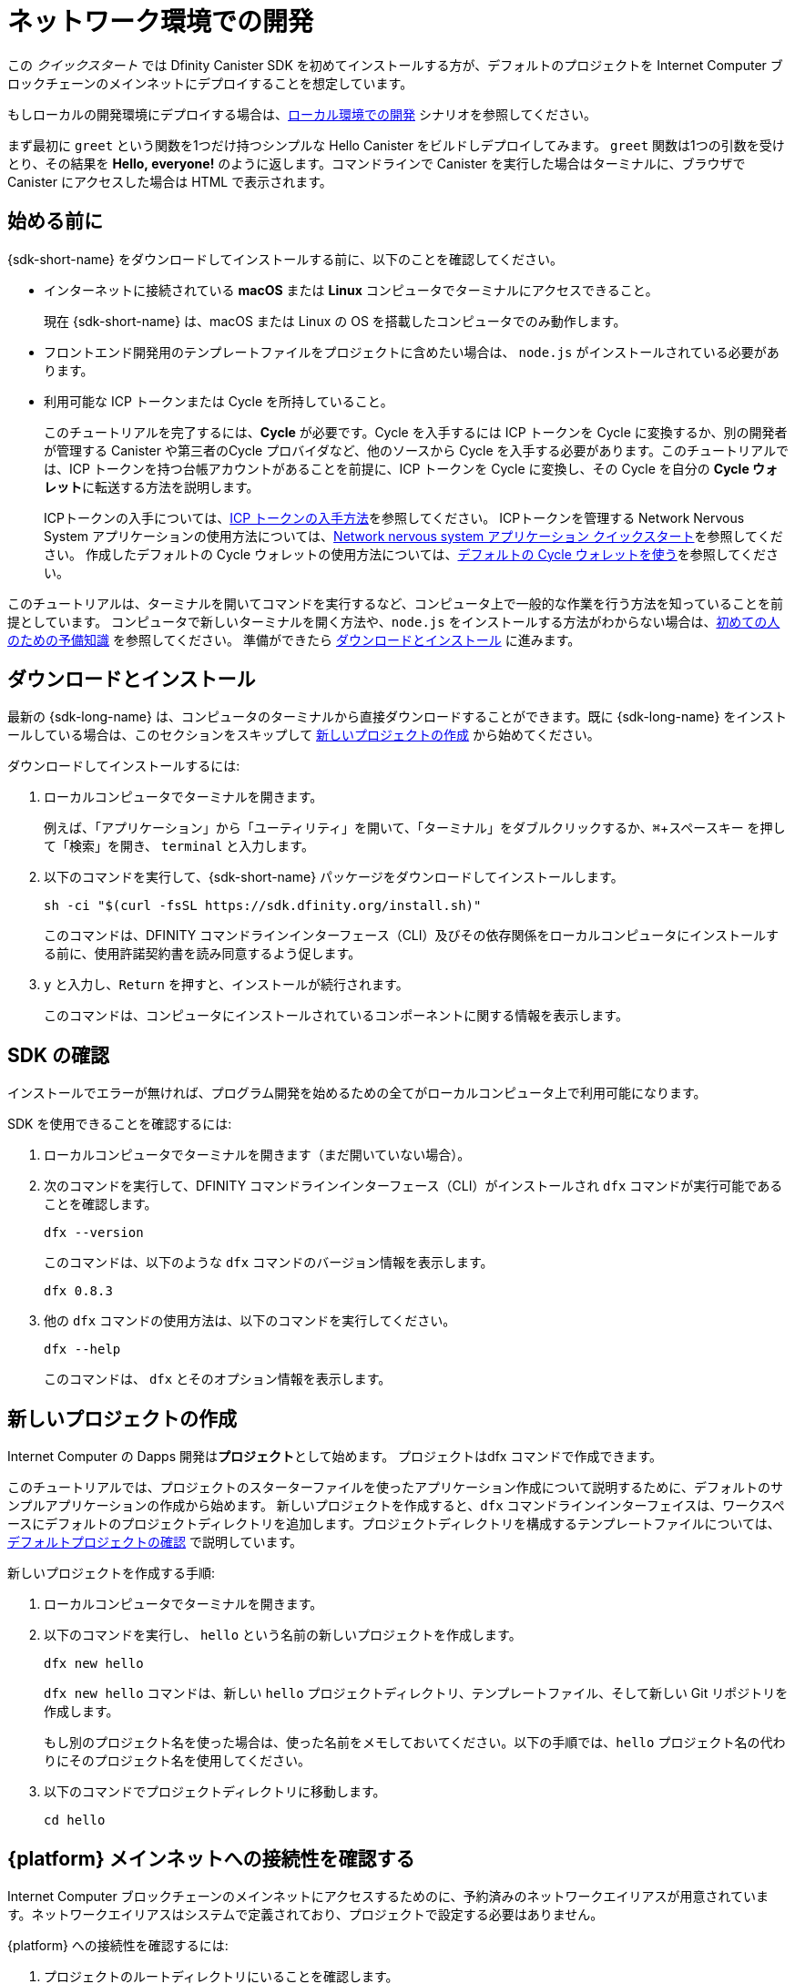 = ネットワーク環境での開発
:description: Download the DFINITY Canister SDK and deploy your first dapp on the Internet Computer blockchain.
:keywords: Internet Computer,blockchain,cryptocurrency,ICP tokens,smart contracts,cycles,wallet,software canister,developer onboarding
:experimental:
// Define unicode for Apple Command key.
:commandkey: &#8984;
:proglang: Motoko
:IC: Internet Computer
:company-id: DFINITY
ifdef::env-github,env-browser[:outfilesuffix:.adoc]

[[net-quick-start]]
この _クイックスタート_ では Dfinity Canister SDK を初めてインストールする方が、デフォルトのプロジェクトを {IC} ブロックチェーンのメインネットにデプロイすることを想定しています。

もしローカルの開発環境にデプロイする場合は、link:local-quickstart{outfilesuffix}[ローカル環境での開発] シナリオを参照してください。

まず最初に `+greet+` という関数を1つだけ持つシンプルな Hello Canister をビルドしデプロイしてみます。 `+greet+` 関数は1つの引数を受けとり、その結果を **Hello,{nbsp}everyone!** のように返します。コマンドラインで Canister を実行した場合はターミナルに、ブラウザで Canister にアクセスした場合は HTML で表示されます。

[[net-before]]
== 始める前に

{sdk-short-name} をダウンロードしてインストールする前に、以下のことを確認してください。

* インターネットに接続されている **macOS** または **Linux** コンピュータでターミナルにアクセスできること。
+
現在 {sdk-short-name} は、macOS または Linux の OS を搭載したコンピュータでのみ動作します。

* フロントエンド開発用のテンプレートファイルをプロジェクトに含めたい場合は、 `+node.js+` がインストールされている必要があります。

* 利用可能な ICP トークンまたは Cycle を所持していること。
+
このチュートリアルを完了するには、*Cycle* が必要です。Cycle を入手するには ICP トークンを Cycle に変換するか、別の開発者が管理する Canister や第三者のCycle プロバイダなど、他のソースから Cycle を入手する必要があります。このチュートリアルでは、ICP トークンを持つ台帳アカウントがあることを前提に、ICP トークンを Cycle に変換し、その Cycle を自分の **Cycle ウォレット**に転送する方法を説明します。
+
ICPトークンの入手については、link:../developers-guide/concepts/tokens-cycles{outfilesuffix}#get-cycles[ICP トークンの入手方法]を参照してください。
ICPトークンを管理する Network Nervous System アプリケーションの使用方法については、link:../token-holders/nns-app-quickstart{outfilesuffix}[Network nervous system アプリケーション クイックスタート]を参照してください。
作成したデフォルトの Cycle ウォレットの使用方法については、link:../developers-guide/default-wallet{outfilesuffix}[デフォルトの Cycle ウォレットを使う]を参照してください。

このチュートリアルは、ターミナルを開いてコマンドを実行するなど、コンピュータ上で一般的な作業を行う方法を知っていることを前提としています。
コンピュータで新しいターミナルを開く方法や、`node.js` をインストールする方法がわからない場合は、link:newcomers{outfilesuffix}[初めての人のための予備知識] を参照してください。
準備ができたら <<net-download-sdk,ダウンロードとインストール>> に進みます。


[[net-download-sdk]]
== ダウンロードとインストール

最新の {sdk-long-name} は、コンピュータのターミナルから直接ダウンロードすることができます。既に {sdk-long-name} をインストールしている場合は、このセクションをスキップして <<net-new-project,新しいプロジェクトの作成>> から始めてください。
//<<net-ledger-id,Confirm your developer identity and ledger account>>.

ダウンロードしてインストールするには:

[arabic]
. ローカルコンピュータでターミナルを開きます。
+
例えば、「アプリケーション」から「ユーティリティ」を開いて、「ターミナル」をダブルクリックするか、kbd:[{commandkey} + スペースキー] を押して「検索」を開き、 `+terminal+` と入力します。
. 以下のコマンドを実行して、{sdk-short-name} パッケージをダウンロードしてインストールします。
+
[source,bash]
----
sh -ci "$(curl -fsSL https://sdk.dfinity.org/install.sh)"
----
+
このコマンドは、{company-id} コマンドラインインターフェース（CLI）及びその依存関係をローカルコンピュータにインストールする前に、使用許諾契約書を読み同意するよう促します。
. `+y+` と入力し、kbd:[Return] を押すと、インストールが続行されます。
+
このコマンドは、コンピュータにインストールされているコンポーネントに関する情報を表示します。

[[net-verify-sdk-version]]
== SDK の確認

インストールでエラーが無ければ、プログラム開発を始めるための全てがローカルコンピュータ上で利用可能になります。

SDK を使用できることを確認するには:

[arabic]
. ローカルコンピュータでターミナルを開きます（まだ開いていない場合）。
. 次のコマンドを実行して、{company-id} コマンドラインインターフェース（CLI）がインストールされ `+dfx+` コマンドが実行可能であることを確認します。
+
[source,bash]
----
dfx --version
----
+
このコマンドは、以下のような `+dfx+` コマンドのバージョン情報を表示します。
+
....
dfx 0.8.3
....
. 他の `+dfx+` コマンドの使用方法は、以下のコマンドを実行してください。
+
[source,bash]
----
dfx --help
----
+
このコマンドは、 `+dfx+` とそのオプション情報を表示します。

[[net-new-project]]
== 新しいプロジェクトの作成

{IC} の Dapps 開発は**プロジェクト**として始めます。
プロジェクトはdfx コマンドで作成できます。

このチュートリアルでは、プロジェクトのスターターファイルを使ったアプリケーション作成について説明するために、デフォルトのサンプルアプリケーションの作成から始めます。
新しいプロジェクトを作成すると、`+dfx+` コマンドラインインターフェイスは、ワークスペースにデフォルトのプロジェクトディレクトリを追加します。プロジェクトディレクトリを構成するテンプレートファイルについては、link:../developers-guide/tutorials/explore-templates{outfilesuffix}[デフォルトプロジェクトの確認] で説明しています。

新しいプロジェクトを作成する手順:

[arabic]
. ローカルコンピュータでターミナルを開きます。
. 以下のコマンドを実行し、 `+hello+` という名前の新しいプロジェクトを作成します。
+
[source,bash]
----
dfx new hello
----
+
`+dfx new hello+` コマンドは、新しい `+hello+` プロジェクトディレクトリ、テンプレートファイル、そして新しい Git リポジトリを作成します。
+
もし別のプロジェクト名を使った場合は、使った名前をメモしておいてください。以下の手順では、`+hello+` プロジェクト名の代わりにそのプロジェクト名を使用してください。
. 以下のコマンドでプロジェクトディレクトリに移動します。
+
[source,bash]
----
cd hello
----

[[ping-the-network]]
== {platform} メインネットへの接続性を確認する

{IC} ブロックチェーンのメインネットにアクセスするためのに、予約済みのネットワークエイリアスが用意されています。ネットワークエイリアスはシステムで定義されており、プロジェクトで設定する必要はありません。

{platform} への接続性を確認するには:

[arabic]
. プロジェクトのルートディレクトリにいることを確認します。
. ネットワークエイリアス `+ic+` に対して以下のコマンドを実行して、{platform} の状態と、それへの接続性を確認します。
+
[source,bash]
----
dfx ping ic
----
. `+dfx ping ic+` コマンドが{platform}の情報を返すことを確認します。
+
例えば、以下のような出力が表示されるはずです。
+
....
{
  "ic_api_version": "0.18.0"  "impl_hash": "d639545e0f38e075ad240fd4ec45d4eeeb11e1f67a52cdd449cd664d825e7fec"  "impl_version": "8dc1a28b4fb9605558c03121811c9af9701a6142"  "replica_health_status": "healthy"  "root_key": [48, 129, 130, 48, 29, 6, 13, 43, 6, 1, 4, 1, 130, 220, 124, 5, 3, 1, 2, 1, 6, 12, 43, 6, 1, 4, 1, 130, 220, 124, 5, 3, 2, 1, 3, 97, 0, 129, 76, 14, 110, 199, 31, 171, 88, 59, 8, 189, 129, 55, 60, 37, 92, 60, 55, 27, 46, 132, 134, 60, 152, 164, 241, 224, 139, 116, 35, 93, 20, 251, 93, 156, 12, 213, 70, 217, 104, 95, 145, 58, 12, 11, 44, 197, 52, 21, 131, 191, 75, 67, 146, 228, 103, 219, 150, 214, 91, 155, 180, 203, 113, 113, 18, 248, 71, 46, 13, 90, 77, 20, 80, 95, 253, 116, 132, 176, 18, 145, 9, 28, 95, 135, 185, 136, 131, 70, 63, 152, 9, 26, 11, 170, 174]
}
....

[[net-ledger-id]]
== 開発者 IDと台帳アカウントの確認

全ての ICP トークンの取引は、インターネットコンピュータブロックチェーン上で動作する link:../developers-guide/glossary{outfilesuffix}#g-ledger[台帳 Canister] に記録されます。 
台帳 Canister は、すべての ICP トークン保有者の *アカウント識別子* と *残高* で構成されています。

台帳アカウントに保持している ICP トークンを転送するためには、安全かつ適切に署名したメッセージを台帳に送信し、あなたの開発者 ID に取引権限を与える必要があります。

台帳に接続し取引を行うために必要なハードウェアやソフトウェア、および手順は、ICP トークンの保管方法によって異なります。
例えば、ハードウェアウォレットやハードウェアセキュリティモジュール (HSM) アプライアンス、 Network Nervous System (NNS) フロントエンドアプリケーション、または {sdk-short-name} の `+dfx+` コマンドラインインターフェイスなど、様々な方法で元帳に接続して取引できます。
これらはそれぞれ、署名されたメッセージの台帳への送信や、アカウントホルダーとして ID を提示するためのインターフェースが異なります。

=== 開発者 IDについて

初めて {sdk-short-name} を使用したとき、 `+dfx+` コマンドラインツールはあなたの `+default+` の開発者 ID を作成します。この ID は、 *プリンシパル* データタイプと、*プリンシパル ID* とも呼ばれるテキスト表現で表されます。この ID は、ビットコインやイーサリアムのアドレスに似ています。

しかし、開発者 ID に関連するプリンシパルは、通常、台帳の *アカウント識別子* とは同じではありません。プリンシパル ID とアカウント識別子は関連しており、どちらもあなたの IDをテキストで表現しますが、異なるフォーマットを使用しています。


=== 台帳に接続しアカウント情報を得る

このチュートリアルでは、ハードウェアウォレットや台帳に接続する外部アプリケーションを使わないことを想定しています。開発者 ID で台帳のアカウント識別子を取得し、ICP トークンを台帳のアカウント識別子から開発者 ID が管理する Cycle ウォレット Canister に転送します。

台帳で自分のアカウントを調べるには:

. 以下のコマンドを実行して、現在の開発者 ID を確認します。
+
[source,bash]
----
dfx identity whoami
----
+
ほとんどの場合、`+default+` の開発者 ID を使用しているはずです。
例えば、以下のようになります。
+
....
default
....
. 以下のコマンドを実行して、ID に紐づくプリンシパルを表示します。
+
[source,bash]
----
dfx identity get-principal
----
+
このコマンドを実行すると、以下のような出力が表示されます:
+
....
tsqwz-udeik-5migd-ehrev-pvoqv-szx2g-akh5s-fkyqc-zy6q7-snav6-uqe
....
. 以下のコマンドを実行して、開発者 ID のアカウント識別子を表示します。
+
[source,bash]
----
dfx ledger account-id
----
+
このコマンドは、あなたの開発者 ID に関連付けられた元帳のアカウント識別子を表示します。
例えば、以下のような出力が表示されるはずです。
+
....
03e3d86f29a069c6f2c5c48e01bc084e4ea18ad02b0eec8fccadf4487183c223
....
. 次のコマンドを実行して、口座残高を確認します。
+
[source,bash]
----
dfx ledger --network ic balance
----
このコマンドは、元帳アカウントからICPトークンの残高を表示します。
例えば、以下のような出力が表示されます。
+
....
10.00000000 ICP
....

[[convert-icp]]
== ICP トークンを Cycle に変換する

アカウント情報から現在の ICP トークンの残高が確認できました。ICP トークンの一部を Cycle に変換して、Cycle ウォレットに移動させてみましょう。

ICP トークンを転送して Cycle ウォレットを作成するには:

. 以下のコマンドを実行して、台帳アカウントから ICP トークンを転送し、新しい Canister を作成します。
+
[source,bash]
----
dfx ledger --network ic create-canister <principal-identifier> --amount <icp-tokens>
----
+
このコマンドは、 `+--amount+` 引数に指定した ICP トークンを Cycle に変換し、指定したプリンシパルが制御する新しい Canister に Cycle を関連付けます。
+
例えば、以下のコマンドは、0.25 ICP トークンを Cycle に変換し、新しい Canister のコントローラーとしてデフォルト ID のプリンシパル識別子を指定します。
+
....
dfx ledger --network ic create-canister tsqwz-udeik-5migd-ehrev-pvoqv-szx2g-akh5s-fkyqc-zy6q7-snav6-uqe --amount .25
....
+
取引が成功すると、台帳にイベントが記録され、以下のような出力が表示されます。
+
....
Transfer sent at BlockHeight: 20
Canister created with id: "gastn-uqaaa-aaaae-aaafq-cai"
....
. 以下のコマンドを実行して、新たに作成した Canister プレースホルダーに Cycle ウォレットコードをインストールします。
+
[source,bash]
----
dfx identity --network ic deploy-wallet <canister-identifer>
----
+
例えば、:
+
....
dfx identity --network ic deploy-wallet gastn-uqaaa-aaaae-aaafq-cai
....
+
このコマンドを実行すると、以下のような出力が表示されます。:
+
....
Creating a wallet canister on the ic network.
The wallet canister on the "ic" network for user "default" is "gastn-uqaaa-aaaae-aaafq-cai"
....

== Cycle ウォレットの検証

ICP トークンを Cycle に変換した後、Cycle ウォレットの Canister を検証し、現在の Cycle 残高を確認することができます。

cyclesウォレットを検証するには:

. 以下のコマンドを実行して、導入した Cycle ウォレットの Canister 識別子を確認します。
+
[source.bash]
----
dfx identity --network ic get-wallet
----
+
このコマンドは、Cycle ウォレットの Canister 識別子を、以下のように表示します。
+
....
gastn-uqaaa-aaaae-aaafq-cai
....
. 次のコマンドを実行して、 Cycle ウォレット Canister が正しく設定され、Cycleの残高があることを確認します。
+
[source,bash]
----
dfx wallet --network ic balance
----
+
コマンドは Cycle ウォレットの残高を表示します。
例えば:
+ 
....
15430122328028812 cycles.
....
+
また、Webブラウザで以下のようなURLを使用して、デフォルトの Cycle ウォレットにアクセスすることもできます。
+
....
https://<WALLET-CANISTER-ID>.raw.ic0.app
....
+
初めてアプリケーションにアクセスする場合、匿名のデバイスを使用しているという通知が表示され、本人認証、ウォレットへのアクセス許可、デバイスの登録が求められます。
. *Authenticate* をクリックして、Internet Identity サービスに進みます。
. 以前に ID を登録したことがある場合は *ユーザー番号* を入力し、新しいユーザーとしてサービスに登録します。
+
Internet Identity サービスの詳細や、複数の認証デバイスや認証登録については、link:../ic-identity-guide/auth-how-to{outfilesuffix}[Internet Identity サービスの使い方]を参照してください。
. ユーザー番号と登録した認証方法（セキュリティキーや指紋認証など）を使って認証します。
. *進む* をクリックすると、デフォルトの Cycle ウォレットアプリケーションにアクセスします。
. *デバイスの登録* ページに表示されているコマンドをコピーし、ターミナルで実行して、このセッションで使用するデバイスを登録します。
+
例えば、以下のようなコマンドで、Cycle ウォレット Canister の `+authorize+` メソッドを呼び出します。
+
....
dfx canister --no-wallet --network ic call "gastn-uqaaa-aaaae-aaafq-cai" authorize '(principal "ejta3-neil3-qek6c-i7rdw-sxreh-lypfe-v6hjg-6so7x-5ugze-3iohr-2qe")'
....
+
コマンドには、`+--no-wallet+` オプションと、正しいネットワーク（`+ic+`）のエイリアスが含まれていることを確認してください。
Canister 識別子（この例では、`+gastn-uqaaa-aaae-aaafq-cai+`）が、あなたのIDに関連する Cycle ウォレットである必要があります。
ただし、これが {platform} 上の初めてのウォレットである場合、認証されているプリンシパルを認識できない可能性があります。このような場合には、別のプリンシパルを使用してください。
+
`+authorize+` コマンドの実行後にブラウザを更新すると、プリンシパルアカウントの Cycle ウォレットが表示されます。
. ブラウザで Cycle の残高とアクティビティを確認できます。
+
For example:
+

image::cycles-wallet.png[]
+
デフォルトのCycleウォレットで使用できるコマンドやメソッドの詳細については、link:../developers-guide/default-wallet{outfilesuffix}[デフォルトの Cycle ウォレットを使う]を参照してください。

[[net-deploy]]
== アプリケーションの登録、ビルド、およびデプロイ

Cycleウォレットの残高を確認したら、サンプルアプリケーションを登録、ビルド、デプロイすることができます。

最初のアプリケーションを {IC} ブロックチェーンのメインネットにデプロイするには:

. ターミナルで、プロジェクトのルートディレクトリにいることを確認します。
. 以下のコマンドを実行して、プロジェクトディレクトリで `+node+` モジュールが利用可能であることを確認します。
+
[source,bash]
----
npm install
----
+
この手順の詳細については、link:../developers-guide/webpack-config{outfilesuffix}#troubleshoot-node[プロジェクトでノードが利用可能であることを確認する] を参照してください。
. 以下のコマンドを実行して、最初のアプリケーションを登録、ビルド、デプロイします。
+
[source,bash]
----
dfx deploy --network ic
----
+
`+--network+` オプションは、アプリケーションをデプロイするためのネットワークエイリアスまたは URL を指定します。
このオプションは、{IC} ブロックチェーンのメインネットにインストールするために必要です。
+
`+dfx deploy+` コマンドの出力には、実行した結果が表示されます。
+
例えば、このステップでは、`+hello+` メインプログラム用と `+hello_assets+` フロントエンドユーザーインターフェース用の2つの識別子を登録し、以下のようなインストール情報を表示します。
+
....
Deploying all canisters.
Creating canisters...
Creating canister "hello"...
"hello" canister created on network "ic" with canister id: "5o6tz-saaaa-aaaaa-qaacq-cai"
Creating canister "hello_assets"...
"hello_assets" canister created on network "ic" with canister id: "5h5yf-eiaaa-aaaaa-qaada-cai"
Building canisters...
Building frontend...
Installing canisters...
Installing code for canister hello, with canister_id 5o6tz-saaaa-aaaaa-qaacq-cai
Installing code for canister hello_assets, with canister_id 5h5yf-eiaaa-aaaaa-qaada-cai
Authorizing our identity (default) to the asset canister...
Uploading assets to asset canister...
  /index.html 1/1 (472 bytes)
  /index.html (gzip) 1/1 (314 bytes)
  /index.js 1/1 (260215 bytes)
  /index.js (gzip) 1/1 (87776 bytes)
  /main.css 1/1 (484 bytes)
  /main.css (gzip) 1/1 (263 bytes)
  /sample-asset.txt 1/1 (24 bytes)
  /logo.png 1/1 (25397 bytes)
  /index.js.map 1/1 (842511 bytes)
  /index.js.map (gzip) 1/1 (228404 bytes)
  /index.js.LICENSE.txt 1/1 (499 bytes)
  /index.js.LICENSE.txt (gzip) 1/1 (285 bytes)
Deployed canisters.
....
+
操作を完了させるのに十分な ICP トークンを Cycle に変換しなかった場合は、以下のようなコマンドを実行することで、Cycle ウォレットに Cycle を追加することができます。
+
....
dfx ledger --network ic top-up gastn-uqaaa-aaaae-aaafq-cai --amount 1.005
....
+
このコマンドは、追加の `+1.005+` の ICP トークンを、`+gastn-uqaaa-aaaae-aaafq-cai+` の Cycle ウォレット識別子の Cycle に変換します。
このコマンドは以下のような出力を返します。
+
....
Transfer sent at BlockHeight: 81520
Canister was topped up!
....
. 以下のコマンドを実行して、`+hello+` Canister と、定義済みの `+greet+` 関数を呼び出します。
+
[source,bash]
----
dfx canister --network ic call hello greet '("everyone": text)'
----
+
例を詳しく見てみましょう。
+
-- 

* `+--network ic+` オプションは、呼び出したい Canister が `+ic+` に展開されることを示します。ネットワークエイリアスの `+ic+` は、{IC} ブロックチェーンのメインネットにアクセスするためのエイリアスです。
* `+--network ic+` オプションは操作サブコマンドの前になければならず、この場合は `+dfx canister call+` コマンドとなります。
* `+hello+` 引数は呼び出したい Canister の名前を指定します。
* `+greet+` 引数は、`+hello+` Canister で呼び出したい関数の名前を指定します。
* テキスト文字列 `+everyone+` は、`+greet+` 関数に渡したい引数です。
--
. コマンドが `+greet+` 関数の戻り値を表示していることを確認してください。
+
例えば、以下のようになります。
+
....
("Hello, everyone!")
....
. `+dfx wallet balance+` コマンドを再実行するか、ブラウザを更新すると、新しい Cycle の残高と最近のアクティビティが表示されます。

[[quickstart-frontend]]
== フロントエンドアプリケーションのテスト

アプリケーションがデプロイされたことを確認し、コマンドラインを使って動作をテストした後は、Webブラウザを使ってフロントエンドにアクセスできるかどうかを確認しましょう。

フロントエンドアプリケーションにアクセスするには、次のようにします。

. ブラウザを開きます。
. 識別子の `+hello_assets+` と接尾辞の `+boundary.ic0.app+` を組み合わせた URL を使って、フロントエンドアプリケーションにアクセスします。
+
Canister 識別子をメモしていなかった場合は、以下のコマンドを実行して調べることができます。
+
[source,bash] 
----
dfx canister --network ic id hello_assets
----
+
例えば、完全なURLは以下のようになります。
+
....
https://gsueu-yaaaa-aaaae-aaagq-cai.raw.ic0.app
....
+
このURLにアクセスすると、テンプレートアプリケーションのHTMLエントリーページが表示されます。
例えば、以下のようになります。
+
image:net-front-end-prompt.png[プロンプトが表示されるHTMLページ]

. 挨拶文を入力し、「Click Me」をクリックすると、挨拶文が返されます。

[[next-steps]]
== 次のステップ

{IC} ブロックチェーンにアプリケーションを展開する方法を身につけたので、自分で開発したプログラムを展開する準備ができました。

Motoko の使い方や Internet Computer ブロックチェーン向けの Dapps の開発方法を学ぶための、より詳細な例やチュートリアルがドキュメントの随所に掲載されています。

次のステップに進むために以下も参考にしてください。

* link:../developers-guide/tutorials-intro{outfilesuffix}[Tutorials] ローカルの Canister 実行環境を使用して、シンプルな Dapps を構築するためのチュートリアルです。

* link:../candid-guide/candid-concepts{outfilesuffix}[What is Candid?] インターフェース記述言語がどのようにサービスの相互運用性とコンポーザビリティを可能にするかを学びます。

* link:../languages/motoko-at-a-glance{outfilesuffix}[{proglang} at-a-glance] Motoko についての機能と構文について学ぶことができます。

////
= Network deployment
:description: Download the DFINITY Canister SDK and deploy your first dapp on the Internet Computer blockchain.
:keywords: Internet Computer,blockchain,cryptocurrency,ICP tokens,smart contracts,cycles,wallet,software canister,developer onboarding
:experimental:
// Define unicode for Apple Command key.
:commandkey: &#8984;
:proglang: Motoko
:IC: Internet Computer
:company-id: DFINITY
ifdef::env-github,env-browser[:outfilesuffix:.adoc]

[[net-quick-start]]
This _Quick Start_ scenario assumes that you are installing the {sdk-short-name} for the first time and deploying the default project on the {IC} blockchain mainnet.

If you are only deploying projects in a local development environment, see the link:local-quickstart{outfilesuffix}[Local development] scenario.

To get started, let's build and deploy a simple Hello dapp that has just one function—called `+greet+`. 
The `+greet+` function accepts one text argument and returns the result with a greeting similar to **Hello,{nbsp}everyone!** in a terminal if you run the dapp using the command-line or in an HTML page if you access the dapp in a browser.

[[net-before]]
== Before you begin

Before you download and install this release of the {sdk-short-name}, verify the following:

* You have an internet connection and access to a shell terminal on your local **macOS** or **Linux** computer.
+
Currently, the {sdk-short-name} only runs on computers with a macOS or Linux operating system.

* You have `+node.js+` installed if you want to access the default front-end for the default project.

* You have ICP tokens or cycles available for you to use. 
+
You must have *cycles* available to complete this tutorial. To get cycles, you must either convert ICP tokens to cycles or be provided cycles from another source, for example, from a canister controlled by another developer or from a third-party cycles provider. This tutorial assumes that you have an account with ICP tokens available and illustrates how to convert ICP tokens into cycles and transfer those cycles to a **cycles wallet** that you control.
+
For information about how to get ICP tokens, see link:../developers-guide/concepts/tokens-cycles{outfilesuffix}#get-cycles[How you can get ICP tokens].
For an introduction to using the Network Nervous System application to manage ICP tokens, see link:../token-holders/nns-app-quickstart{outfilesuffix}[Network nervous system dapp quick start].
For information about using your default cycles wallet after you have created it, see link:../developers-guide/default-wallet{outfilesuffix}[Use the default cycles wallet].

This tutorial assumes you know how to perform common tasks—like opening a terminal and running commands—on your computer.
If you aren’t sure how to open a new terminal shell or how to install software packages like `node.js`, see link:newcomers{outfilesuffix}[Preliminary steps for newcomers].
If you are comfortable meeting the prerequisites without instructions, continue to <<Download and install>>.

[[net-download-sdk]]
== Download and install

You can download the latest version of the {sdk-long-name} directly from within a terminal shell on your local computer. If you have previously installed the {sdk-short-name}, you can skip this section and start with <<net-new-project,Create a new project>>.
//<<net-ledger-id,Confirm your developer identity and ledger account>>.

To download and install:

. Open a terminal shell on your local computer.
+
For example, open Applications, Utilities, then double-click *Terminal* or press kbd:[{commandkey} + spacebar] to open Search, then type `terminal`.
. Download and install the {sdk-short-name} package by running the following command:
+
[source,bash]
----
sh -ci "$(curl -fsSL https://sdk.dfinity.org/install.sh)"
----
+
This command prompts you to read and accept the license agreement before installing the {company-id} execution command-line interface (CLI) and its dependencies on your local computer.
. Type `+y+` and press kbd:[Return] to continue with the installation.
+
The command displays information about the components being installed on the local computer.

[[net-verify-sdk-version]]
== Verify the SDK is ready to use

If the installation script runs without any errors, everything you need to start developing programs that run on the {platform} will be available on your local computer.

To verify the SDK is ready to use:

. Open a terminal shell on your local computer, if you don’t already have one open.
. Check that you have the {company-id} execution command-line interface (CLI) installed and the `+dfx+` executable is available in your PATH by running the following command:
+
[source,bash]
----
dfx --version
----
+
The command displays version information for the `+dfx+` command-line executable similar to the following:
+
....
dfx 0.8.3
....
. Preview usage information for the other `+dfx+` command-line sub-commands by running the following command:
+
[source,bash]
----
dfx --help
----
+
The command displays usage information for the `+dfx+` parent command and its subcommands.

[[net-new-project]]
== Create a new project

Dapps for the {IC} start as **projects**.
You create projects using the `+dfx+` parent command and its subcommands.

For this tutorial, we'll start with the default sample dapp to illustrate creating a dapp using the starter files in a project.
When you create a new project, the `+dfx+` command-line interface adds a default project directory structure to your workspace. We cover the template files that make up a project directory in the link:../developers-guide/tutorials/explore-templates{outfilesuffix}[Explore the default project] tutorial.

To create a new project for your first dapp:

. Open a terminal shell on your local computer, if you don’t already have one open.
. Create a new project named `+hello+` by running the following command:
+
[source,bash]
----
dfx new hello
----
+
The `+dfx new hello+` command creates a new `+hello+` project directory, template files, and a new `+hello+` Git repository for your project.
+
If you use a different project name instead of `+hello+`, make note of the name you used. You'll need to use that project name in place of the `+hello+` project name throughout these instructions.
. Change to your project directory by running the following command:
+
[source,bash]
----
cd hello
----

[[ping-the-network]]
== Check the connection to the {platform} mainnet

There is a reserved network alias that you can use to access the {IC} blockchain mainnet. The network alias is a system setting that's defined internally, so there's nothing you need to configure in your projects by default.

To check your connection to the {platform}:

[arabic]
. Check that you are in the root directory for your project, if needed.
. Check the current status of the {platform} and your ability to connect to it by running the following command for the network alias `+ic+`:
+
[source,bash]
----
dfx ping ic
----
. Verify that the `+dfx ping ic+` command returns information about the {platform}.
+
For example, you should see output similar to the following:
+
....
{
  "ic_api_version": "0.18.0"  "impl_hash": "d639545e0f38e075ad240fd4ec45d4eeeb11e1f67a52cdd449cd664d825e7fec"  "impl_version": "8dc1a28b4fb9605558c03121811c9af9701a6142"  "replica_health_status": "healthy"  "root_key": [48, 129, 130, 48, 29, 6, 13, 43, 6, 1, 4, 1, 130, 220, 124, 5, 3, 1, 2, 1, 6, 12, 43, 6, 1, 4, 1, 130, 220, 124, 5, 3, 2, 1, 3, 97, 0, 129, 76, 14, 110, 199, 31, 171, 88, 59, 8, 189, 129, 55, 60, 37, 92, 60, 55, 27, 46, 132, 134, 60, 152, 164, 241, 224, 139, 116, 35, 93, 20, 251, 93, 156, 12, 213, 70, 217, 104, 95, 145, 58, 12, 11, 44, 197, 52, 21, 131, 191, 75, 67, 146, 228, 103, 219, 150, 214, 91, 155, 180, 203, 113, 113, 18, 248, 71, 46, 13, 90, 77, 20, 80, 95, 253, 116, 132, 176, 18, 145, 9, 28, 95, 135, 185, 136, 131, 70, 63, 152, 9, 26, 11, 170, 174]
}
....

[[net-ledger-id]]
== Confirm your developer identity and ledger account

All ICP token transactions are recorded in a link:../developers-guide/glossary{outfilesuffix}#g-ledger[ledger canister] running on the Internet Computer blockchain.
The ledger canister consists of *account identifiers* and *balances* for all ICP token holders.

Before you can transfer any ICP tokens you hold in your ledger account, you need to send a secure and properly-signed message that verifies your identity to the ledger and authorizes your developer identity to complete the transaction.

Depending on how you have set up custody for holding your ICP tokens, the hardware, software, and steps required to connect to the ledger and complete a transaction can vary.
For example, you might connect to the ledger and start a transaction from a hardware wallet, using a hardware security module (HSM) appliance, through the Network Nervous System (NNS) front-end application, or using the {sdk-short-name} `+dfx+` command-line interface.
Each approach presents a different interface for signing and sending messages to the ledger and representing your identity as an account holder.

=== About your developer identity

The first time you use the {sdk-short-name}, the `+dfx+` command-line tool creates a `+default+` developer identity for you. This identity is represented by a *principal* data type and a textual representation of the principal often referred to as your *principal identifier*.
This representation of your identity is similar to a Bitcoin or Ethereum address.

However, the principal associated with your developer identity is typically not the same as your *account identifier* in the ledger. The principal identifier and the account identifier are related—both provide a textual representation of your identity—but they use different formats.

=== Connect to the ledger to get account information

For the purposes of this tutorial—where there's no hardware wallet or external application to connect to the ledger—we'll use your developer identity to retrieve your ledger account identifier, then transfer ICP tokens from the ledger account identifier to a cycles wallet canister controlled by your developer identity.

To look up your account in the ledger:

. Confirm the developer identity you are currently using by running the following command:
+
[source,bash]
----
dfx identity whoami
----
+
In most cases, you should see that you are currently using +default+` developer identity.
For example:
+
....
default
....
. View the textual representation of the principal for your current identity by running the following command:
+
[source,bash]
----
dfx identity get-principal
----
+
This command displays output similar to the following:
+
....
tsqwz-udeik-5migd-ehrev-pvoqv-szx2g-akh5s-fkyqc-zy6q7-snav6-uqe
....
. Get the account identifier for your developer identity by running the following command:
+
[source,bash]
----
dfx ledger account-id
----
+
This command displays the ledger account identifier associated with your developer identity.
For example, you should see output similar to the following:
+
....
03e3d86f29a069c6f2c5c48e01bc084e4ea18ad02b0eec8fccadf4487183c223
....
. Check your account balance by running the following command:
+
[source,bash]
----
dfx ledger --network ic balance
----
This command displays the ICP token balance from the ledger account.
For example, you should see output similar to the following:
+
....
10.00000000 ICP
....

[[convert-icp]]
== Convert ICP tokens to cycles

Now that you have confirmed your account information and current ICP token balance, you can convert some of those ICP tokens to cycles and move them into a cycles wallet.

To transfer ICP tokens to create a cycles wallet:

. Create a new canister with cycles by transferring ICP tokens from your ledger account by running a command similar to the following:
+
[source,bash]
----
dfx ledger --network ic create-canister <principal-identifier> --amount <icp-tokens>
----
+
This command converts the number of ICP tokens you specify for the `+--amount+` argument into cycles, and associates the cycles with a new canister identifier controlled by the principal you specify.
+
For example, the following command converts .25 ICP tokens into cycles and specifies the principal identifier for the default identity as the controller of the new canister:
+
....
dfx ledger --network ic create-canister tsqwz-udeik-5migd-ehrev-pvoqv-szx2g-akh5s-fkyqc-zy6q7-snav6-uqe --amount .25
....
+
If the transaction is successful, the ledger records the event and you should see output similar to the following:
+
....
Transfer sent at BlockHeight: 20
Canister created with id: "gastn-uqaaa-aaaae-aaafq-cai"
....
. Install the cycles wallet code in the newly-created canister placeholder by running a command similar to the following:
+
[source,bash]
----
dfx identity --network ic deploy-wallet <canister-identifer>
----
+
For example:
+
....
dfx identity --network ic deploy-wallet gastn-uqaaa-aaaae-aaafq-cai
....
+
This command displays output similar to the following:
+
....
Creating a wallet canister on the ic network.
The wallet canister on the "ic" network for user "default" is "gastn-uqaaa-aaaae-aaafq-cai"
....

== Validate your cycles wallet

After you convert ICP tokens to cycles, you can validate the cycles wallet canister and check your current cycles balance.

To validate your cycles wallet:

. Verify the canister identifier for the cycles wallet you deployed by running the following command:
+
[source.bash]
----
dfx identity --network ic get-wallet
----
+
The command displays the canister identifier for your cycles wallet with output similar to the following:
+
....
gastn-uqaaa-aaaae-aaafq-cai
....
. Check that your cycles wallet canister is properly configured and holds a balance of cycles by running a command similar to the following:
+
[source,bash]
----
dfx wallet --network ic balance
----
+
The command returns the balance for the your cycles wallet.
For example:
+ 
....
15430122328028812 cycles.
....
+
You can also access your default cycles wallet in a web browser by using a URL similar to the following:
+
....
https://<WALLET-CANISTER-ID>.raw.ic0.app
....
+
The first time you access the application, you see a notice that you are using an Anonymous Device and are prompted to authenticate your identity, authorize access to the wallet, and register your device.
. Click *Authenticate* to continue to the Internet Identity service.
. Enter your *User Number* if you have previously registered an identity or register with the service as a new user.
+
For more information about the Internet Identity service and how to register multiple authentication devices and methods, see link:../ic-identity-guide/auth-how-to{outfilesuffix}[How to use the Internet Identity service].
. Authenticate using your user number and the authentication method—for example, a security key or fingerprint—you have registered.
. Click *Proceed* to access to the default cycles wallet application. 
. Register the device you are using for this session by copying the command displayed in the *Register Device* page and running it in a terminal.
+
For example, call the `+authorize+` method for the cycles wallet canister with a command similar to the following:
+
....
dfx canister --no-wallet --network ic call "gastn-uqaaa-aaaae-aaafq-cai" authorize '(principal "ejta3-neil3-qek6c-i7rdw-sxreh-lypfe-v6hjg-6so7x-5ugze-3iohr-2qe")'
....
+
Be sure that the command you copy has the `+--no-wallet+` option and the correct network (`+ic+`) alias.
You should recognize the canister identifier—in this example, `+gastn-uqaaa-aaaae-aaafq-cai+`—as the cycles wallet associated with your identity.
If this is your first wallet on the {platform}, however, you might not recognize the principal being authorized. The use of a different principal is the expected behavior in this case. 
+
When the browser refreshes after running the `+authorize+` command, the cycles wallet for your principal account is displayed.
. View your cycles balance and activity in the browser.
+
For example:
+

image::cycles-wallet.png[]
+
For more information about the commands and methods available for working with the default cycles wallet, see link:../developers-guide/default-wallet{outfilesuffix}[Use the default cycles wallet].

[[net-deploy]]
== Register, build, and deploy the application

After you have validated your cycles wallet balance, you can register, build, and deploy your sample application.

To deploy your first application on the {IC} blockchain mainnet:

. In your terminal shell, check that you are still in the root directory for your project.
. Ensure that `+node+` modules are available in your project directory, if needed, by running the following command:
+
[source,bash]
----
npm install
----
+
For more information about this step, see link:../developers-guide/webpack-config{outfilesuffix}#troubleshoot-node[Ensuring node is available in a project].
. Register, build, and deploy your first application by running the following command:
+
[source,bash]
----
dfx deploy --network ic
----
+
The `+--network+` option specifies the network alias or URL for deploying the dapp.
This option is required to install on the {IC} blockchain mainnet.
+
The `+dfx deploy+` command output displays information about the operations it performs.
+
For example, this step registers two identifiers—one for the `+hello+` main program and one for the `+hello_assets+` front-end user interface—and installation information similar to the following:
+
....
Deploying all canisters.
Creating canisters...
Creating canister "hello"...
"hello" canister created on network "ic" with canister id: "5o6tz-saaaa-aaaaa-qaacq-cai"
Creating canister "hello_assets"...
"hello_assets" canister created on network "ic" with canister id: "5h5yf-eiaaa-aaaaa-qaada-cai"
Building canisters...
Building frontend...
Installing canisters...
Installing code for canister hello, with canister_id 5o6tz-saaaa-aaaaa-qaacq-cai
Installing code for canister hello_assets, with canister_id 5h5yf-eiaaa-aaaaa-qaada-cai
Authorizing our identity (default) to the asset canister...
Uploading assets to asset canister...
  /index.html 1/1 (472 bytes)
  /index.html (gzip) 1/1 (314 bytes)
  /index.js 1/1 (260215 bytes)
  /index.js (gzip) 1/1 (87776 bytes)
  /main.css 1/1 (484 bytes)
  /main.css (gzip) 1/1 (263 bytes)
  /sample-asset.txt 1/1 (24 bytes)
  /logo.png 1/1 (25397 bytes)
  /index.js.map 1/1 (842511 bytes)
  /index.js.map (gzip) 1/1 (228404 bytes)
  /index.js.LICENSE.txt 1/1 (499 bytes)
  /index.js.LICENSE.txt (gzip) 1/1 (285 bytes)
Deployed canisters.
....
+
If you didn't convert enough ICP tokens to cycles to complete the operation, you can add cycles to your cycles wallet by running a command similar to the following:
+
....
dfx ledger --network ic top-up gastn-uqaaa-aaaae-aaafq-cai --amount 1.005
....
+
This command converts an additional `+1.005+` ICP tokens to cycles for the `+gastn-uqaaa-aaaae-aaafq-cai+` cycles wallet identifier.
The command returns output similar to the following:
+
....
Transfer sent at BlockHeight: 81520
Canister was topped up!
....
. Call the `+hello+` canister and the predefined `+greet+` function by running the following command:
+
[source,bash]
----
dfx canister --network ic call hello greet '("everyone": text)'
----
+
Let's take a closer look at this example:
+
-- 

* Using the `+--network ic+` option indicates that the canister you want to call is deployed on the `+ic+`. The `+ic+` network alias is an internally-reserved alias for accessing the {IC} blockchain mainnet.
* Note that the `+--network ic+` option must precede the operation subcommand, which, in this case, is the `+dfx canister call+` command.
* The `+hello+` argument specifies the name of the canister you want to call.
* The `+greet+` argument specifies the name of the function you want to call in the `+hello+` canister.
* The text string `+everyone+` is the argument that you want to pass to the `+greet+` function.
--
. Verify the command displays the return value of the `+greet+` function.
+
For example:
+
....
("Hello, everyone!")
....
. Rerun the `+dfx wallet balance+` command or refresh the browser to see your new cycle balance and recent activity.

[[quickstart-frontend]]
== Test the dapp front-end

Now that you have verified that your dapp has been deployed and tested its operation using the command line, let's verify that you can access the front-end using your web browser.

To access the dapp front-end:

. Open a browser.
. Navigate to the front-end for the dapp using a URL that consists of the `+hello_assets+` identifier and the `+boundary.ic0.app+` suffix.
+
If you didn’t make a note of the canister identifier, you can look it up by running the following command:
+
[source,bash]
----
dfx canister --network ic id hello_assets
----
+
For example, the full URL should look similar to the following:
+
....
https://gsueu-yaaaa-aaaae-aaagq-cai.raw.ic0.app
....
+
Navigating to this URL displays the HTML entry page for the template application.
For example:
+
image:net-front-end-prompt.png[HTML page with prompt]

. Type a greeting, then click *Click Me* to return the greeting.

[[next-steps]]
== Next steps

Now that you have seen how to deploy a dapp on the {IC} blockchain, you are ready to develop and deploy programs of your own.

You can find more detailed examples and tutorials to help you learn about how to use Motoko and how to develop dapps for the Internet Computer blockchain throughout the documentation.

Here are some suggestions for where to go next:

* link:../developers-guide/tutorials-intro{outfilesuffix}[Tutorials] to explore building front-end and back-end dapps in a local development environment.

* link:../candid-guide/candid-concepts{outfilesuffix}[What is Candid?] to learn how the Candid interface description language enables service interoperability and composability.

* link:../languages/motoko-at-a-glance{outfilesuffix}[{proglang} at-a-glance] to learn about the features and syntax for using Motoko.
////